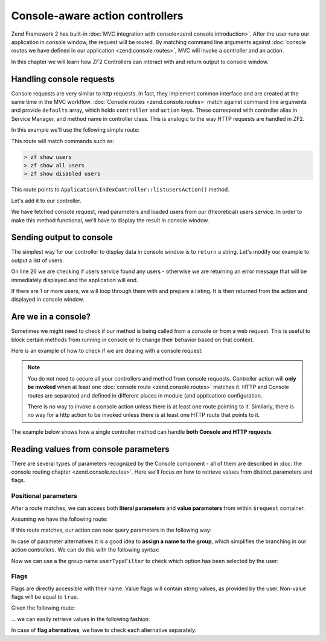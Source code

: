 .. _zend.console.controllers:

Console-aware action controllers
===================================

Zend Framework 2 has built-in :doc:`MVC integration with console<zend.console.introduction>`. After the user runs
our application in console window, the request will be routed. By matching command line arguments against
:doc:`console routes we have defined in our application <zend.console.routes>`, MVC will invoke a controller and
an action.

In this chapter we will learn how ZF2 Controllers can interact with and return output to console window.

.. seealso::

    In order for a controller to be invoked, at least one route must point to it. To learn about creating console
    routes, please read this chapter :doc:`zend.console.routes`


Handling console requests
---------------------------

Console requests are very similar to http requests. In fact, they implement common interface and are created at the
same time in the MVC workflow. :doc:`Console routes <zend.console.routes>` match against command line arguments
and provide ``defaults`` array, which holds ``controller`` and ``action`` keys. These correspond with controller
alias in Service Manager, and method name in controller class. This is analogic to the way HTTP requests are handled
in ZF2.

.. seealso::

    To learn about defining and creating controllers, please read this chapter
    :doc:`../user-guide/routing-and-controllers`

In this example we'll use the following simple route:

.. code-block:: php
    :linenos:
    :emphasize-lines: 12-20

    // FILE: modules/Application/config/module.config.php
    array(
        'router' => array(
            'routes' => array(
                // HTTP routes are here
            )
        ),

        'console' => array(
            'router' => array(
                'routes' => array(
                    'list-users' => array(
                        'options' => array(
                            'route'    => 'show [all|disabled|deleted]:mode users [--verbose|-v]',
                            'defaults' => array(
                                'controller' => 'Application\Index',
                                'action'     => 'showusers'
                            )
                        )
                    )
                )
            )
        ),
    )

This route will match commands such as:

.. code-block:: bash

    > zf show users
    > zf show all users
    > zf show disabled users

This route points to ``Application\IndexController::listusersAction()`` method.

Let's add it to our controller.

.. code-block:: php
    :linenos:

    <?php
    namespace Application\Controller;

    use Zend\Mvc\Controller\AbstractActionController;
    use Zend\View\Model\ViewModel;

    class IndexController extends AbstractActionController
    {
        public function indexAction()
        {
            return new ViewModel(); // display standard index page
        }

        public function showusersAction(){
            $request = $this->getRequest();

            // Check verbose flag
            $verbose = $request->getParam('verbose') || $request->getParam('v');

            // Check mode
            $mode = $request->getParam('mode', 'all'); // defaults to 'all'

            $users = array();
            switch ($mode) {
                case 'disabled':
                    $users = $this->getServiceLocator()->get('users')->fetchDisabledUsers();
                    break;
                case 'deleted':
                    $users = $this->getServiceLocator()->get('users')->fetchDeletedUsers();
                    break;
                case 'all':
                default:
                    $users = $this->getServiceLocator()->get('users')->fetchAllUsers();
                    break;
            }
        }
    }

We have fetched console request, read parameters and loaded users from our (theoretical) users service. In order to make
this method functional, we'll have to display the result in console window.


Sending output to console
-------------------------

The simplest way for our controller to display data in console window is to ``return`` a string. Let's modify our
example to output a list of users:

.. code-block:: php
    :linenos:
    :emphasize-lines: 25-35

    public function showusersAction(){
        $request = $this->getRequest();

        // Check verbose flag
        $verbose = $request->getParam('verbose') || $request->getParam('v');

        // Check mode
        $mode = $request->getParam('mode', 'all'); // defaults to 'all'

        $users = array();
        switch ($mode) {
            case 'disabled':
                $users = $this->getServiceLocator()->get('users')->fetchDisabledUsers();
                break;
            case 'deleted':
                $users = $this->getServiceLocator()->get('users')->fetchDeletedUsers();
                break;
            case 'all':
            default:
                $users = $this->getServiceLocator()->get('users')->fetchAllUsers();
                break;
        }

        if (count($users) == 0) {
            // Show an error message in the console
            return "There are no users in the database\n";
        }

        $result = '';

        foreach($users as $user){
            $result .= $user->name . ' ' . $user->email . "\n";
        }

        return $result; // show it in the console
    }

On line 26 we are checking if users service found any users - otherwise we are returning an error message that will
be immediately displayed and the application will end.

If there are 1 or more users, we will loop through them with and prepare a listing. It is then returned from the action
and displayed in console window.


Are we in a console?
---------------------

Sometimes we might need to check if our method is being called from a console or from a web request. This is useful
to block certain methods from running in console or to change their behavior based on that context.

Here is an example of how to check if we are dealing with a console request:

.. code-block:: php
    :linenos:
    :emphasize-lines: 14-18

    <?php
    namespace Application\Controller;

    use Zend\Mvc\Controller\AbstractActionController;
    use Zend\View\Model\ViewModel;
    use Zend\Console\Request as ConsoleRequest;
    use RuntimeException;

    class IndexController extends AbstractActionController
    {
        public function showusersAction(){
            $request = $this->getRequest();

            // Make sure that we are running in a console and the user has not tricked our
            // application into running this action from a public web server.
            if (!$request instanceof ConsoleRequest){
                thrown new RuntimeException('You can only use this action from a console!');
            }
            // ...
        }
    }

.. note::

    You do not need to secure all your controllers and method from console requests. Controller action will
    **only be invoked** when at least one :doc:`console route <zend.console.routes>` matches it. HTTP and Console
    routes are separated and defined in different places in module (and application) configuration.

    There is no way to invoke a console action unless there is at least one route pointing to it. Similarly, there is
    no way for a http action to be invoked unless there is at least one HTTP route that points to it.


The example below shows how a single controller method can handle **both Console and HTTP requests**:

.. code-block:: php
    :linenos:
    :emphasize-lines: 18-26

    <?php
    namespace Application\Controller;

    use Zend\Mvc\Controller\AbstractActionController;
    use Zend\View\Model\ViewModel;
    use Zend\Console\Request as ConsoleRequest;
    use Zend\Http\Request as HttpRequest;
    use RuntimeException;

    class IndexController extends AbstractActionController
    {
        public function showusersAction(){
            $request = $this->getRequest();

            $users = array();
            // ... fetch users from database ...

            if ($request instanceof HttpRequest){
                // display a web page with users list
                return new ViewModel($result);
            } elseif ($request instanceof ConsoleRequest) {
                // ... prepare console output and return it ...
                return $result;
            } else {
                throw new RuntimeException('Cannot handle request of type '.get_class($request));
            }
        }
    }




Reading values from console parameters
---------------------------------------

There are several types of parameters recognized by the Console component - all of them are described in
:doc:`the console routing chapter <zend.console.routes>`. Here we'll focus on how to retrieve values from distinct
parameters and flags.

Positional parameters
^^^^^^^^^^^^^^^^^^^^^

After a route matches, we can access both **literal parameters** and **value parameters** from within ``$request``
container.

Assuming we have the following route:

.. code-block:: php
    :linenos:
    :emphasize-lines: 4

    // inside of config.console.router.routes:
    'show-users' => array(
        'options' => array(
            'route'    => 'show (all|deleted|locked|admin) [<groupName>]'
            'defaults' => array(
                'controller' => 'Application\Users',
                'action'     => 'showusers'
            )
        )
    )

If this route matches, our action can now query parameters in the following way:

.. code-block:: php
    :linenos:

    // an action inside Application\UsersController:
    public function showusersAction(){
        $request = $this->getRequest();

        // We can access named value parameters directly by their name:
        $showUsersFromGroup = $request->getParam('groupName');

        // Literal parameters can be checked with isset() against their exact spelling
        if (isset($request->getParam('all'))) {
            // show all users
        } elseif (isset($request->getParam('deleted'))) {
            // show deleted users
        }
        // ...
    }

In case of parameter alternatives it is a good idea to **assign a name to the group**, which simplifies the branching
in our action controllers. We can do this with the following syntax:

.. code-block:: php
    :linenos:
    :emphasize-lines: 4

    // inside of config.console.router.routes:
    'show-users' => array(
        'options' => array(
            'route'    => 'show (all|deleted|locked|admin):userTypeFilter [<groupName>]'
            'defaults' => array(
                'controller' => 'Application\Users',
                'action'     => 'showusers'
            )
        )
    )

Now we can use a the group name ``userTypeFilter`` to check which option has been selected by the user:

.. code-block:: php
    :linenos:
    :emphasize-lines: 7-18

    public function showusersAction(){
        $request = $this->getRequest();

        // We can access named value parameters directly by their name:
        $showUsersFromGroup = $request->getParam('groupName');

        // The selected option from second parameter is now stored under 'userTypeFilter'
        $userTypeFilter     = $request->getParam('userTypeFilter');

        switch($userTypeFilter) {
            case 'all':
                // all users
            case 'deleted':
                // deleted users
            case 'locked'
               // ...
               // ...
        }
    }

Flags
^^^^^

Flags are directly accessible with their name. Value flags will contain string values, as provided by the user.
Non-value flags will be equal to ``true``.

Given the following route:

.. code-block:: php
    :linenos:
    :emphasize-lines: 3

    'find-user' => array(
        'options' => array(
            'route'    => 'find user [--fast] [--verbose] [--id=] [--firstName=] [--lastName=] [--email=] ',
            'defaults' => array(
                'controller' => 'Application\Users',
                'action'     => 'find'
            )
        )
    )

... we can easily retrieve values in the following fashion:

.. code-block:: php
    :linenos:

    public function findAction(){
        $request = $this->getRequest();

        // We can retrieve values from value flags using their name
        $searchId        = $request->getParam('id',        null); // default null
        $searchFirstName = $request->getParam('firstName', null);
        $searchLastName  = $request->getParam('lastName',  null);
        $searchEmail     = $request->getParam('email',     null);

        // Standard flags that have been matched will be equal to TRUE
        $isFast          = (bool)$request->getParam('fast',   false); // default false
        $isVerbose       = (bool)$request->getParam('verbose',false);

        if ($isFast) {
            // perform a fast query ...
        } else {
            // perform standard query ...
        }
    }

In case of **flag alternatives**, we have to check each alternative separately:

.. code-block:: php
    :linenos:
    :emphasize-lines: 1-3,7-8

    // Assuming our route now reads:
    //      'route'    => 'find user [--fast|-f] [--verbose|-v] ... ',
    //
    public function findAction(){
        $request = $this->getRequest();

        // Check both alternatives
        $isFast    = $request->getParam('fast',false)    || $request->getParam('f',false);
        $isVerbose = $request->getParam('verbose',false) || $request->getParam('v',false);

        // ...
    }


